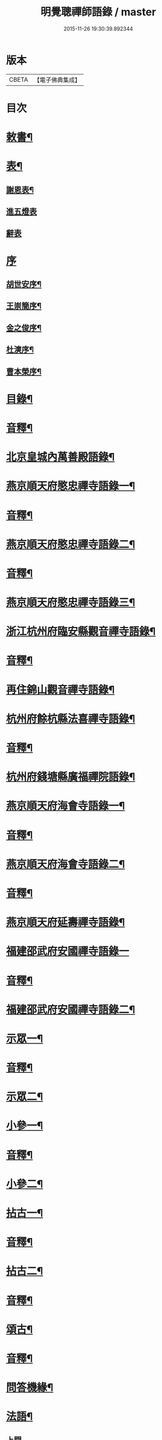 #+TITLE: 明覺聰禪師語錄 / master
#+DATE: 2015-11-26 19:30:39.892344
* 版本
 |     CBETA|【電子佛典集成】|

* 目次
* [[file:KR6q0609_001.txt::001-0003a4][敕書¶]]
* [[file:KR6q0609_001.txt::0004a2][表¶]]
** [[file:KR6q0609_001.txt::0004a3][謝恩表¶]]
** [[file:KR6q0609_001.txt::0004a15][進五燈表]]
** [[file:KR6q0609_001.txt::0005b15][辭表]]
* [[file:KR6q0609_001.txt::0006b6][序]]
** [[file:KR6q0609_001.txt::0006b7][胡世安序¶]]
** [[file:KR6q0609_001.txt::0007b3][王崇簡序¶]]
** [[file:KR6q0609_001.txt::0008b12][金之俊序¶]]
** [[file:KR6q0609_001.txt::0009b15][杜漺序¶]]
** [[file:KR6q0609_001.txt::0010b15][曹本榮序¶]]
* [[file:KR6q0609_001.txt::0012b2][目錄¶]]
* [[file:KR6q0609_001.txt::0014b7][音釋¶]]
* [[file:KR6q0609_002.txt::002-0015a4][北京皇城內萬善殿語錄¶]]
* [[file:KR6q0609_002.txt::0026a2][燕京順天府愍忠禪寺語錄一¶]]
* [[file:KR6q0609_002.txt::0028a12][音釋¶]]
* [[file:KR6q0609_003.txt::003-0028b4][燕京順天府愍忠禪寺語錄二¶]]
* [[file:KR6q0609_003.txt::0042b12][音釋¶]]
* [[file:KR6q0609_004.txt::004-0043a4][燕京順天府愍忠禪寺語錄三¶]]
* [[file:KR6q0609_004.txt::0046a7][浙江杭州府臨安縣觀音禪寺語錄¶]]
* [[file:KR6q0609_004.txt::0060b2][音釋¶]]
* [[file:KR6q0609_005.txt::005-0061a4][再住錦山觀音禪寺語錄¶]]
* [[file:KR6q0609_005.txt::0066a9][杭州府餘杭縣法喜禪寺語錄¶]]
* [[file:KR6q0609_005.txt::0075a7][音釋¶]]
* [[file:KR6q0609_006.txt::006-0075b4][杭州府錢塘縣廣福禪院語錄¶]]
* [[file:KR6q0609_006.txt::0085b13][燕京順天府海會寺語錄一¶]]
* [[file:KR6q0609_006.txt::0089b12][音釋¶]]
* [[file:KR6q0609_007.txt::007-0090a4][燕京順天府海會寺語錄二¶]]
* [[file:KR6q0609_007.txt::0105b12][音釋¶]]
* [[file:KR6q0609_008.txt::008-0106a4][燕京順天府延壽禪寺語錄¶]]
* [[file:KR6q0609_008.txt::0113a15][福建邵武府安國禪寺語錄一]]
* [[file:KR6q0609_008.txt::0122a7][音釋¶]]
* [[file:KR6q0609_009.txt::009-0122b4][福建邵武府安國禪寺語錄二¶]]
* [[file:KR6q0609_009.txt::0127b4][示眾一¶]]
* [[file:KR6q0609_009.txt::0139b12][音釋¶]]
* [[file:KR6q0609_010.txt::010-0140a4][示眾二¶]]
* [[file:KR6q0609_010.txt::0143a11][小參一¶]]
* [[file:KR6q0609_010.txt::0156b2][音釋¶]]
* [[file:KR6q0609_011.txt::011-0157a4][小參二¶]]
* [[file:KR6q0609_011.txt::0171b3][拈古一¶]]
* [[file:KR6q0609_011.txt::0173a12][音釋¶]]
* [[file:KR6q0609_012.txt::012-0173b4][拈古二¶]]
* [[file:KR6q0609_012.txt::0188a7][音釋¶]]
* [[file:KR6q0609_013.txt::013-0188b4][頌古¶]]
* [[file:KR6q0609_013.txt::0205b7][音釋¶]]
* [[file:KR6q0609_014.txt::014-0206a4][問答機緣¶]]
* [[file:KR6q0609_015.txt::015-0224a4][法語¶]]
** [[file:KR6q0609_015.txt::015-0224a4][上問]]
** [[file:KR6q0609_015.txt::0229a15][示慧庵佟部院]]
** [[file:KR6q0609_015.txt::0230a9][示念庵傅居士¶]]
** [[file:KR6q0609_015.txt::0230b4][示都察院容庵馮居士¶]]
** [[file:KR6q0609_015.txt::0231a4][示中使國柱李居士¶]]
** [[file:KR6q0609_015.txt::0231a15][示青藜耿撫臺¶]]
** [[file:KR6q0609_015.txt::0232a3][示子濂杜兵憲¶]]
** [[file:KR6q0609_015.txt::0232a13][示許氏陳氏如大如丈二優婆夷¶]]
** [[file:KR6q0609_015.txt::0233a2][示月江方太史¶]]
** [[file:KR6q0609_015.txt::0233a13][示彥東高侍郎¶]]
** [[file:KR6q0609_015.txt::0234a3][示雲响首座¶]]
** [[file:KR6q0609_015.txt::0234b2][示珂月書記閉關¶]]
** [[file:KR6q0609_015.txt::0234b14][示超凡郭居士¶]]
** [[file:KR6q0609_015.txt::0235a12][荅彥東高侍郎¶]]
* [[file:KR6q0609_015.txt::0236a5][偈一¶]]
** [[file:KR6q0609_015.txt::0236a6][送無文首座之福建¶]]
** [[file:KR6q0609_015.txt::0236b11][示湛如禪人¶]]
** [[file:KR6q0609_015.txt::0237a5][示友雲禪人¶]]
** [[file:KR6q0609_015.txt::0237a12][示惟道羅文學¶]]
** [[file:KR6q0609_015.txt::0237b6][送懷壁禪人行脚¶]]
** [[file:KR6q0609_015.txt::0237b12][示劉文學¶]]
** [[file:KR6q0609_015.txt::0238a5][示冶匠黃明格¶]]
** [[file:KR6q0609_015.txt::0238a10][示君玉陳居士¶]]
** [[file:KR6q0609_015.txt::0238b3][送德安知客之徽州¶]]
** [[file:KR6q0609_015.txt::0238b11][示一庵張居士¶]]
** [[file:KR6q0609_015.txt::0239a4][送澄徹法孫歸汾陽修昭祖塔¶]]
* [[file:KR6q0609_015.txt::0239b2][音釋¶]]
* [[file:KR6q0609_016.txt::016-0240a4][偈二¶]]
** [[file:KR6q0609_016.txt::016-0240a5][送天申禪師之金粟¶]]
** [[file:KR6q0609_016.txt::016-0240a12][送韻峰禪師之閩¶]]
** [[file:KR6q0609_016.txt::0240b4][與竹菴西堂¶]]
** [[file:KR6q0609_016.txt::0240b11][送徒弘讚行脚¶]]
** [[file:KR6q0609_016.txt::0241a5][示翠山侍者¶]]
** [[file:KR6q0609_016.txt::0241a11][示耕月副寺¶]]
** [[file:KR6q0609_016.txt::0241b5][示天錫禪人¶]]
** [[file:KR6q0609_016.txt::0241b14][示顯吾王居士¶]]
** [[file:KR6q0609_016.txt::0242a7][示心光禪人¶]]
** [[file:KR6q0609_016.txt::0242a11][示洞玄知藏¶]]
** [[file:KR6q0609_016.txt::0242b3][示罡風侍者¶]]
** [[file:KR6q0609_016.txt::0242b11][示悟本西堂¶]]
** [[file:KR6q0609_016.txt::0243a3][送慈吉後堂之盤山住靜¶]]
** [[file:KR6q0609_016.txt::0243a15][與耕月首座¶]]
** [[file:KR6q0609_016.txt::0243b10][示澄寰何太監¶]]
** [[file:KR6q0609_016.txt::0243b15][送慧高禪師住鴈宕山]]
** [[file:KR6q0609_016.txt::0244a11][送爾復後堂旋南閉關¶]]
** [[file:KR6q0609_016.txt::0244b5][贈佛頭菴位中禪德出關¶]]
** [[file:KR6q0609_016.txt::0244b11][送尼𦙌待者遊五臺¶]]
** [[file:KR6q0609_016.txt::0245a7][送遯機法侄住青林¶]]
** [[file:KR6q0609_016.txt::0245a15][御製書賜賦謝]]
** [[file:KR6q0609_016.txt::0245b6][勅愍忠寺開堂¶]]
** [[file:KR6q0609_016.txt::0245b11][萬善殿開堂時有白鴉常飛來殿上…¶]]
** [[file:KR6q0609_016.txt::0246a3][和行壁薛侍郎韻¶]]
** [[file:KR6q0609_016.txt::0246a7][登乾元山¶]]
** [[file:KR6q0609_016.txt::0246a11][再叅本師和尚¶]]
** [[file:KR6q0609_016.txt::0246a15][輓大雲得戒和尚]]
** [[file:KR6q0609_016.txt::0246b6][贈息齋金太傅¶]]
** [[file:KR6q0609_016.txt::0246b11][荅秋潭李孝廉¶]]
** [[file:KR6q0609_016.txt::0246b15][寄禮部天[裾-((厂-一)*古)+(〡*又)]陳居士]]
** [[file:KR6q0609_016.txt::0247a6][贈海子總理振宇陳太監¶]]
** [[file:KR6q0609_016.txt::0247a11][荅易齋馮侍郎韻¶]]
** [[file:KR6q0609_016.txt::0247a15][送元復嚴孝廉之富春]]
** [[file:KR6q0609_016.txt::0247b6][贈際甫劉邑侯¶]]
** [[file:KR6q0609_016.txt::0247b11][贈漢陽知縣睿生曲居士¶]]
** [[file:KR6q0609_016.txt::0247b15][題樸菴何孝廉嶼淵亭]]
** [[file:KR6q0609_016.txt::0248a6][送潛初趙秀才赴試¶]]
** [[file:KR6q0609_016.txt::0248a11][慰一生應通政還鄉事親¶]]
** [[file:KR6q0609_016.txt::0248a15][贈鑾儀衛春雨雷居士]]
** [[file:KR6q0609_016.txt::0248b5][禮笑巖祖塔¶]]
** [[file:KR6q0609_016.txt::0248b10][禮德韶國師塔¶]]
** [[file:KR6q0609_016.txt::0248b14][贈別山禪師¶]]
** [[file:KR6q0609_016.txt::0249a4][送印心堂主之天童¶]]
** [[file:KR6q0609_016.txt::0249a9][寄林瑞菴匡練禪師¶]]
** [[file:KR6q0609_016.txt::0249a14][示化南首座¶]]
** [[file:KR6q0609_016.txt::0249b4][示印心書記¶]]
** [[file:KR6q0609_016.txt::0249b8][送吼林徒行脚¶]]
** [[file:KR6q0609_016.txt::0250a2][耳根圓通¶]]
** [[file:KR6q0609_016.txt::0250a7][露地白牛¶]]
** [[file:KR6q0609_016.txt::0250a12][大佛頂相¶]]
** [[file:KR6q0609_016.txt::0250b2][七處徵心¶]]
** [[file:KR6q0609_016.txt::0250b7][八還辨見¶]]
** [[file:KR6q0609_016.txt::0250b12][因事有感¶]]
** [[file:KR6q0609_016.txt::0251a2][行脚自警¶]]
** [[file:KR6q0609_016.txt::0251a7][過南海禮觀音¶]]
** [[file:KR6q0609_016.txt::0251a12][題百鳥朝鳳鷄冠花¶]]
** [[file:KR6q0609_016.txt::0251b2][海會方丈前有文官…¶]]
** [[file:KR6q0609_016.txt::0251b7][住錦山時見一斷竹插於盆內枝葉復生以為異事賦此¶]]
** [[file:KR6q0609_016.txt::0251b12][知夢¶]]
** [[file:KR6q0609_016.txt::0252a5][露地白牛牧人懶放¶]]
** [[file:KR6q0609_016.txt::0252a10][龍吟枯骨異響難聞¶]]
** [[file:KR6q0609_016.txt::0252a15][木馬嘶風何人道聽¶]]
** [[file:KR6q0609_016.txt::0252b5][夜明簾外古鏡徒輝¶]]
** [[file:KR6q0609_016.txt::0252b10][沒底船子無漏堅固¶]]
** [[file:KR6q0609_016.txt::0252b15][向道莫去歸去背父¶]]
** [[file:KR6q0609_016.txt::0253a5][青山白雲無根却住¶]]
** [[file:KR6q0609_016.txt::0253a10][靈苗瑞草野父愁耘¶]]
** [[file:KR6q0609_016.txt::0253a14][宗鏡錄華嚴十種無礙]]
*** [[file:KR6q0609_016.txt::0253a15][一理事無礙¶]]
*** [[file:KR6q0609_016.txt::0253b5][二成壞無礙¶]]
** [[file:KR6q0609_016.txt::0253b10][三廣狹無礙¶]]
** [[file:KR6q0609_016.txt::0253b15][四一多無礙¶]]
** [[file:KR6q0609_016.txt::0254a5][五相即無礙¶]]
** [[file:KR6q0609_016.txt::0254a10][六微細無礙¶]]
** [[file:KR6q0609_016.txt::0254a15][七隱顯無礙¶]]
** [[file:KR6q0609_016.txt::0254b5][八重現無礙¶]]
** [[file:KR6q0609_016.txt::0254b10][九主伴無礙¶]]
** [[file:KR6q0609_016.txt::0254b15][十三世無礙¶]]
** [[file:KR6q0609_016.txt::0255a5][過采石磯吊李太白¶]]
** [[file:KR6q0609_016.txt::0255a10][咏漳州開元寺優曇花¶]]
* [[file:KR6q0609_016.txt::0255b2][音釋¶]]
* [[file:KR6q0609_017.txt::017-0256a4][偈三¶]]
** [[file:KR6q0609_017.txt::017-0256a5][山居四首¶]]
** [[file:KR6q0609_017.txt::0256b7][船居¶]]
** [[file:KR6q0609_017.txt::0256b12][皇太后賜御菓賦謝¶]]
** [[file:KR6q0609_017.txt::0256b14][萬善殿建水陸道塲買鳥放生遂成口占]]
** [[file:KR6q0609_017.txt::0257a4][送別山禪師之錦忠山¶]]
** [[file:KR6q0609_017.txt::0257a7][示禹工王居士¶]]
** [[file:KR6q0609_017.txt::0257a10][示念觀邵知縣¶]]
** [[file:KR6q0609_017.txt::0257a13][示見素徐居士¶]]
** [[file:KR6q0609_017.txt::0257a15][示涵初沈居士]]
** [[file:KR6q0609_017.txt::0257b4][示濟川何居士¶]]
** [[file:KR6q0609_017.txt::0257b7][示厚菴曹翰林¶]]
** [[file:KR6q0609_017.txt::0257b10][示欽天監正長公楊居士¶]]
** [[file:KR6q0609_017.txt::0257b13][贈愍忠普潤律師¶]]
** [[file:KR6q0609_017.txt::0257b15][贈秋潭李孝廉]]
** [[file:KR6q0609_017.txt::0258a4][駕幸海會見方丈前葵花盛開以手撫之索咏¶]]
** [[file:KR6q0609_017.txt::0258a7][謝易齋馮侍郎惠禪衣¶]]
** [[file:KR6q0609_017.txt::0258a10][遊銀山鄧隱峰道塲寓古佛崖度暑偶成¶]]
** [[file:KR6q0609_017.txt::0258b2][示尼體真心道人¶]]
** [[file:KR6q0609_017.txt::0258b5][示尼濶玄慧道人¶]]
** [[file:KR6q0609_017.txt::0258b8][示尼六瑞祥道人¶]]
** [[file:KR6q0609_017.txt::0258b11][壽青藜耿都憲¶]]
** [[file:KR6q0609_017.txt::0258b14][贈御馬監正奇吾王居士¶]]
** [[file:KR6q0609_017.txt::0259a2][志禎輔李居士割股燃臂保母¶]]
** [[file:KR6q0609_017.txt::0259a5][贈福緣一足禪師¶]]
** [[file:KR6q0609_017.txt::0259a8][遊廬山東林寺¶]]
** [[file:KR6q0609_017.txt::0259a11][與吼林鯨侍者¶]]
** [[file:KR6q0609_017.txt::0259a14][示季子錢知縣¶]]
** [[file:KR6q0609_017.txt::0259b2][示蘭谷馬總鎮¶]]
** [[file:KR6q0609_017.txt::0259b5][寄耕月屋首座¶]]
** [[file:KR6q0609_017.txt::0259b8][寄佟部院馮侍郎¶]]
** [[file:KR6q0609_017.txt::0259b11][寄秋潭李孝廉¶]]
** [[file:KR6q0609_017.txt::0259b14][與寶印初聞二上座¶]]
** [[file:KR6q0609_017.txt::0260a2][安國家風偈¶]]
** [[file:KR6q0609_017.txt::0260a5][示明壽程信童¶]]
** [[file:KR6q0609_017.txt::0260a8][石機禪人在俗時割股供養求度以偈示之¶]]
** [[file:KR6q0609_017.txt::0260a11][與秋潭普現李孝廉¶]]
** [[file:KR6q0609_017.txt::0260a14][與雪紅維那¶]]
** [[file:KR6q0609_017.txt::0260b3][示寶印侍者¶]]
** [[file:KR6q0609_017.txt::0260b6][寄錦封史邑侯¶]]
** [[file:KR6q0609_017.txt::0260b9][錦山八景潮音松籟¶]]
** [[file:KR6q0609_017.txt::0260b12][錦岫溪聲¶]]
** [[file:KR6q0609_017.txt::0260b15][功臣塔影¶]]
** [[file:KR6q0609_017.txt::0261a3][石鏡朝雲¶]]
** [[file:KR6q0609_017.txt::0261a6][門松夜月¶]]
** [[file:KR6q0609_017.txt::0261a9][劈嶺樵歌¶]]
** [[file:KR6q0609_017.txt::0261a12][長橋遠筏¶]]
** [[file:KR6q0609_017.txt::0261a15][古木歸鴉¶]]
** [[file:KR6q0609_017.txt::0261b3][遊金山寺¶]]
** [[file:KR6q0609_017.txt::0261b6][示宏讚侍者¶]]
** [[file:KR6q0609_017.txt::0261b9][壽慧明上座六旬¶]]
** [[file:KR6q0609_017.txt::0261b12][火爆¶]]
** [[file:KR6q0609_017.txt::0261b15][化米¶]]
** [[file:KR6q0609_017.txt::0262a3][送紫萊侍者叅方¶]]
** [[file:KR6q0609_017.txt::0262a6][示人念佛生老病死苦五首¶]]
** [[file:KR6q0609_017.txt::0262b2][金剛經五眼¶]]
** [[file:KR6q0609_017.txt::0262b13][荅淵堂禪師¶]]
** [[file:KR6q0609_017.txt::0262b15][募造大殿]]
** [[file:KR6q0609_017.txt::0263a4][示頂相關主¶]]
** [[file:KR6q0609_017.txt::0263a7][示普悅瑆侍者¶]]
** [[file:KR6q0609_017.txt::0263a10][與易齋馮翰林¶]]
** [[file:KR6q0609_017.txt::0263a13][遊天台華頂智者大師求經臺¶]]
** [[file:KR6q0609_017.txt::0263a15][天台石梁橋]]
** [[file:KR6q0609_017.txt::0263b4][召對有感¶]]
** [[file:KR6q0609_017.txt::0263b7][拄杖¶]]
** [[file:KR6q0609_017.txt::0263b10][贈國柱李近侍¶]]
** [[file:KR6q0609_017.txt::0263b13][示竹書王提督¶]]
** [[file:KR6q0609_017.txt::0263b15][示悟本上座]]
** [[file:KR6q0609_017.txt::0264a4][示可航禪人¶]]
** [[file:KR6q0609_017.txt::0264a7][寄一菴張居士¶]]
** [[file:KR6q0609_017.txt::0264a10][與開蓮侍者¶]]
** [[file:KR6q0609_017.txt::0264a13][示律己書記¶]]
** [[file:KR6q0609_017.txt::0264a15][示少林箕朴上座]]
** [[file:KR6q0609_017.txt::0264b4][和豐干三生歌¶]]
** [[file:KR6q0609_017.txt::0264b7][示聖果知藏¶]]
** [[file:KR6q0609_017.txt::0264b10][募造亘信和尚塔¶]]
** [[file:KR6q0609_017.txt::0264b13][與念菴傅居士¶]]
* [[file:KR6q0609_017.txt::0264b15][啟]]
** [[file:KR6q0609_017.txt::0265a2][賀徑山費老和尚六[〦/失/衣]啟¶]]
** [[file:KR6q0609_017.txt::0265a13][賀本師百和尚五旬啟¶]]
** [[file:KR6q0609_017.txt::0265b10][荅眾護法啟¶]]
** [[file:KR6q0609_017.txt::0266a8][復臨安劉邑侯啟¶]]
** [[file:KR6q0609_017.txt::0266b5][辭臨安眾紳衿啟¶]]
** [[file:KR6q0609_017.txt::0266b15][復餘杭眾紳衿啟]]
** [[file:KR6q0609_017.txt::0267a13][復眾護法啟¶]]
** [[file:KR6q0609_017.txt::0267b10][復邵武胡邑侯啟¶]]
* [[file:KR6q0609_017.txt::0268a5][書問一¶]]
** [[file:KR6q0609_017.txt::0268a6][請天童木老人¶]]
** [[file:KR6q0609_017.txt::0268b6][復福嚴費老人¶]]
** [[file:KR6q0609_017.txt::0269a13][上明𤼵本師百老人¶]]
** [[file:KR6q0609_017.txt::0269b9][荅易齋馮侍郎¶]]
** [[file:KR6q0609_017.txt::0270a4][與子濂杜兵憲¶]]
** [[file:KR6q0609_017.txt::0270a13][慰一生應通政致仕¶]]
* [[file:KR6q0609_017.txt::0270b8][音釋¶]]
* [[file:KR6q0609_018.txt::018-0271a4][書問二¶]]
** [[file:KR6q0609_018.txt::018-0271a5][與息齋金太師¶]]
** [[file:KR6q0609_018.txt::0271b2][候天[裾-((厂-一)*古)+(〡*又)]陳禮部¶]]
** [[file:KR6q0609_018.txt::0271b8][荅汾陽朱太史¶]]
** [[file:KR6q0609_018.txt::0272a8][與慧庵佟部院¶]]
** [[file:KR6q0609_018.txt::0272b6][荅汾陽眾紳衿¶]]
** [[file:KR6q0609_018.txt::0273a3][荅𨍏轢嚴居士¶]]
** [[file:KR6q0609_018.txt::0273b9][荅易齋馮吏部¶]]
** [[file:KR6q0609_018.txt::0274a3][與秋潭李孝廉¶]]
** [[file:KR6q0609_018.txt::0274a15][荅子濂杜兵憲¶]]
** [[file:KR6q0609_018.txt::0274b12][復汾陽祖塔院主澄徹法孫¶]]
** [[file:KR6q0609_018.txt::0275a7][荅月江方翰林¶]]
** [[file:KR6q0609_018.txt::0275a14][侯武夷壽宗禪師¶]]
* [[file:KR6q0609_018.txt::0275b11][疏¶]]
** [[file:KR6q0609_018.txt::0275b12][重修觀音寺疏¶]]
** [[file:KR6q0609_018.txt::0276a6][重修極樂寺大殿疏¶]]
** [[file:KR6q0609_018.txt::0276a15][募造靜室疏¶]]
** [[file:KR6q0609_018.txt::0276b8][化米疏¶]]
** [[file:KR6q0609_018.txt::0276b13][募知浴疏¶]]
** [[file:KR6q0609_018.txt::0277a3][化茶疏¶]]
** [[file:KR6q0609_018.txt::0277a9][重修海會寺疏¶]]
** [[file:KR6q0609_018.txt::0277b6][重修石門寺疏¶]]
** [[file:KR6q0609_018.txt::0277b15][重興彌陀庵疏]]
** [[file:KR6q0609_018.txt::0278a10][重修上方山大悲庵疏¶]]
** [[file:KR6q0609_018.txt::0278a15][化油疏]]
** [[file:KR6q0609_018.txt::0278b7][化鹽疏¶]]
** [[file:KR6q0609_018.txt::0278b12][募遷楊岐庵疏¶]]
** [[file:KR6q0609_018.txt::0279a5][募造天水禪師塔疏¶]]
** [[file:KR6q0609_018.txt::0279a14][募毡帽疏¶]]
** [[file:KR6q0609_018.txt::0279b5][開義井疏¶]]
** [[file:KR6q0609_018.txt::0279b11][重修銀山法華寺疏¶]]
** [[file:KR6q0609_018.txt::0280a9][開元寺募齋僧疏¶]]
** [[file:KR6q0609_018.txt::0280b7][募麵做齋化盞飯疏¶]]
* [[file:KR6q0609_018.txt::0280b12][引¶]]
** [[file:KR6q0609_018.txt::0280b13][錦山齋單引¶]]
** [[file:KR6q0609_018.txt::0281a5][法喜齋單引¶]]
** [[file:KR6q0609_018.txt::0281a12][海會齋單引¶]]
** [[file:KR6q0609_018.txt::0281a15][廣福齋單引¶]]
** [[file:KR6q0609_018.txt::0281b7][施茶引¶]]
* [[file:KR6q0609_018.txt::0282a2][贊一¶]]
** [[file:KR6q0609_018.txt::0282a3][栴檀瑞像(在燕京鷲峰寺)¶]]
** [[file:KR6q0609_018.txt::0282a14][瞿曇出山相¶]]
** [[file:KR6q0609_018.txt::0282b4][多寶佛塔¶]]
** [[file:KR6q0609_018.txt::0282b9][彌勒佛¶]]
** [[file:KR6q0609_018.txt::0283a5][觀音(秋月禪人請)¶]]
** [[file:KR6q0609_018.txt::0283b15][接引佛]]
** [[file:KR6q0609_018.txt::0284a4][達磨¶]]
** [[file:KR6q0609_018.txt::0284b13][三教圖¶]]
** [[file:KR6q0609_018.txt::0285a5][韋䭾¶]]
** [[file:KR6q0609_018.txt::0285a10][維摩¶]]
** [[file:KR6q0609_018.txt::0285a14][寒山拾得¶]]
** [[file:KR6q0609_018.txt::0285b4][羅漢圖¶]]
** [[file:KR6q0609_018.txt::0285b7][文殊普賢¶]]
** [[file:KR6q0609_018.txt::0285b12][羅漢渡海¶]]
** [[file:KR6q0609_018.txt::0286a5][凖提¶]]
** [[file:KR6q0609_018.txt::0286a8][關聖帝¶]]
** [[file:KR6q0609_018.txt::0286a13][六祖¶]]
** [[file:KR6q0609_018.txt::0286b2][馬祖¶]]
** [[file:KR6q0609_018.txt::0286b5][蜆子¶]]
** [[file:KR6q0609_018.txt::0286b8][黃檗¶]]
** [[file:KR6q0609_018.txt::0286b12][臨濟¶]]
** [[file:KR6q0609_018.txt::0287a2][趙州¶]]
** [[file:KR6q0609_018.txt::0287a7][楊岐¶]]
* [[file:KR6q0609_018.txt::0287a12][音釋¶]]
* [[file:KR6q0609_019.txt::019-0287b4][贊二¶]]
** [[file:KR6q0609_019.txt::019-0287b5][五祖演¶]]
** [[file:KR6q0609_019.txt::019-0287b8][船子¶]]
** [[file:KR6q0609_019.txt::019-0287b13][懶瓚¶]]
** [[file:KR6q0609_019.txt::019-0287b15][牛頭]]
** [[file:KR6q0609_019.txt::0288a3][玄沙¶]]
** [[file:KR6q0609_019.txt::0288a8][德山¶]]
** [[file:KR6q0609_019.txt::0288a14][普化¶]]
** [[file:KR6q0609_019.txt::0288b4][濟顛¶]]
** [[file:KR6q0609_019.txt::0288b8][笑巖老和尚¶]]
** [[file:KR6q0609_019.txt::0288b13][密雲老和尚¶]]
** [[file:KR6q0609_019.txt::0289a7][費隱老和尚¶]]
** [[file:KR6q0609_019.txt::0289a14][百癡老和尚¶]]
** [[file:KR6q0609_019.txt::0289b4][八仙圖¶]]
** [[file:KR6q0609_019.txt::0289b10][聞谷大師¶]]
** [[file:KR6q0609_019.txt::0289b15][樵雲禪師(毓顛禪人請)]]
** [[file:KR6q0609_019.txt::0290a6][御馬監正奇吾王居士行樂¶]]
** [[file:KR6q0609_019.txt::0290a11][君益尹居士持母行樂請題¶]]
** [[file:KR6q0609_019.txt::0290a15][㦸庵居士持先尊仰宗熊翁像請讚]]
** [[file:KR6q0609_019.txt::0290b6][實心禪德小像¶]]
** [[file:KR6q0609_019.txt::0290b12][體惟上座¶]]
** [[file:KR6q0609_019.txt::0290b15][徹音知藏]]
** [[file:KR6q0609_019.txt::0291a4][漳州開元寺監院誨謙上座像¶]]
** [[file:KR6q0609_019.txt::0291a7][監院修賢畫師頂像留廣福常住請讚¶]]
* [[file:KR6q0609_019.txt::0293b13][佛事¶]]
** [[file:KR6q0609_019.txt::0293b14][掛雲板¶]]
** [[file:KR6q0609_019.txt::0294a5][掛鐘板¶]]
** [[file:KR6q0609_019.txt::0294b2][施茶榜¶]]
** [[file:KR6q0609_019.txt::0294b9][舉火起龕]]
* [[file:KR6q0609_019.txt::0297b15][行實]]
* [[file:KR6q0609_019.txt::0301a8][序¶]]
** [[file:KR6q0609_019.txt::0301a9][重修三教寺序¶]]
** [[file:KR6q0609_019.txt::0302a3][重興安國寺序¶]]
** [[file:KR6q0609_019.txt::0302a15][叢林接待老病規例序]]
** [[file:KR6q0609_019.txt::0303a6][玉泉禪院齋規序¶]]
** [[file:KR6q0609_019.txt::0303b8][海會共住規約序¶]]
** [[file:KR6q0609_019.txt::0304a9][安國共住規約序¶]]
** [[file:KR6q0609_019.txt::0304b15][重眉禪師語錄序¶]]
** [[file:KR6q0609_019.txt::0305a15][紀夢]]
* [[file:KR6q0609_019.txt::0305b12][音釋¶]]
* [[file:KR6q0609_020.txt::020-0306a4][文¶]]
** [[file:KR6q0609_020.txt::020-0306a5][祭始祖父母文¶]]
** [[file:KR6q0609_020.txt::0306b9][禮佛發願文¶]]
** [[file:KR6q0609_020.txt::0307a11][諷華嚴經發願回向文¶]]
** [[file:KR6q0609_020.txt::0307b13][念庵傅居士請祭晏公文¶]]
* [[file:KR6q0609_020.txt::0308b3][歌¶]]
** [[file:KR6q0609_020.txt::0308b4][行腳托鉢歌¶]]
** [[file:KR6q0609_020.txt::0309a12][破院歌¶]]
** [[file:KR6q0609_020.txt::0309b14][贈速朽隱士一宿居書院歌¶]]
** [[file:KR6q0609_020.txt::0310a12][破衫歌¶]]
** [[file:KR6q0609_020.txt::0310b14][和寶誌公十二時歌¶]]
** [[file:KR6q0609_020.txt::0312b3][和中峯樂隱詞¶]]
** [[file:KR6q0609_020.txt::0314a7][送知見上座歸雲集庵¶]]
** [[file:KR6q0609_020.txt::0314a14][示端典座¶]]
** [[file:KR6q0609_020.txt::0314b5][送僧之大明府訪玄祖塔¶]]
** [[file:KR6q0609_020.txt::0314b14][送惺如禪人之錦城¶]]
* [[file:KR6q0609_020.txt::0315b2][塔銘¶]]
* [[file:KR6q0609_020.txt::0321a2][跋¶]]
* [[file:KR6q0609_020.txt::0323b7][音釋¶]]
* 卷
** [[file:KR6q0609_001.txt][明覺聰禪師語錄 1]]
** [[file:KR6q0609_002.txt][明覺聰禪師語錄 2]]
** [[file:KR6q0609_003.txt][明覺聰禪師語錄 3]]
** [[file:KR6q0609_004.txt][明覺聰禪師語錄 4]]
** [[file:KR6q0609_005.txt][明覺聰禪師語錄 5]]
** [[file:KR6q0609_006.txt][明覺聰禪師語錄 6]]
** [[file:KR6q0609_007.txt][明覺聰禪師語錄 7]]
** [[file:KR6q0609_008.txt][明覺聰禪師語錄 8]]
** [[file:KR6q0609_009.txt][明覺聰禪師語錄 9]]
** [[file:KR6q0609_010.txt][明覺聰禪師語錄 10]]
** [[file:KR6q0609_011.txt][明覺聰禪師語錄 11]]
** [[file:KR6q0609_012.txt][明覺聰禪師語錄 12]]
** [[file:KR6q0609_013.txt][明覺聰禪師語錄 13]]
** [[file:KR6q0609_014.txt][明覺聰禪師語錄 14]]
** [[file:KR6q0609_015.txt][明覺聰禪師語錄 15]]
** [[file:KR6q0609_016.txt][明覺聰禪師語錄 16]]
** [[file:KR6q0609_017.txt][明覺聰禪師語錄 17]]
** [[file:KR6q0609_018.txt][明覺聰禪師語錄 18]]
** [[file:KR6q0609_019.txt][明覺聰禪師語錄 19]]
** [[file:KR6q0609_020.txt][明覺聰禪師語錄 20]]
